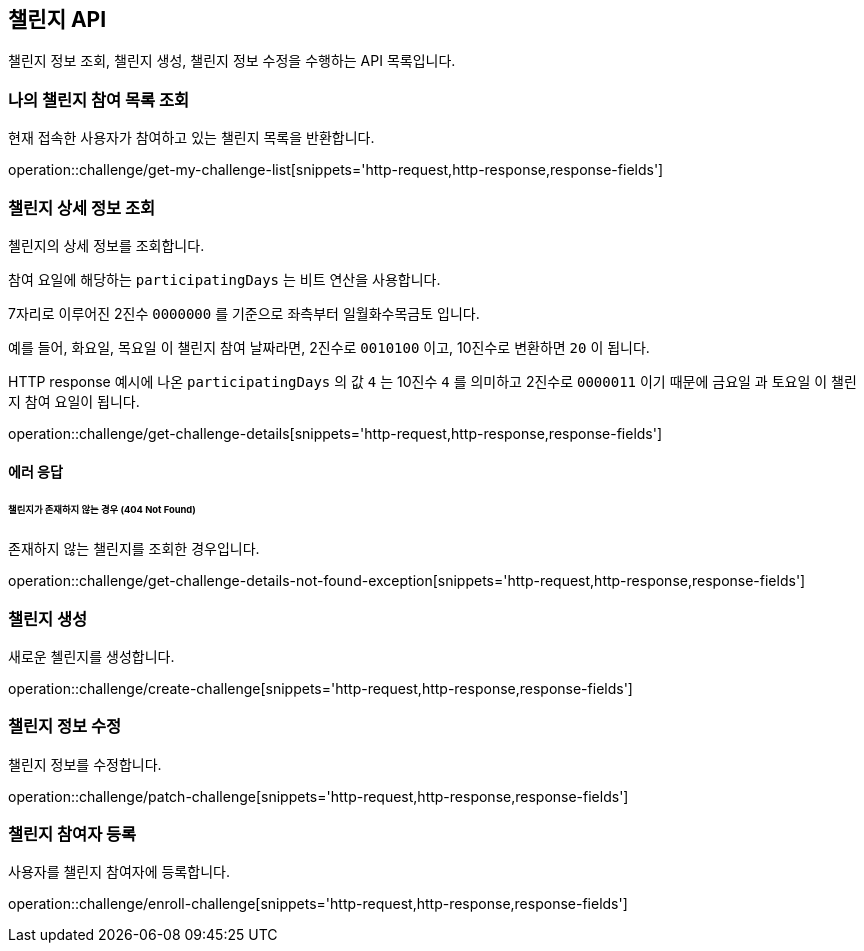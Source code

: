 == 챌린지 API
:doctype: book
:source-highlighter: highlightjs
:toc: left
:toclevels: 2
:seclinks:

챌린지 정보 조회, 챌린지 생성, 챌린지 정보 수정을 수행하는 API 목록입니다.

=== 나의 챌린지 참여 목록 조회

현재 접속한 사용자가 참여하고 있는 챌린지 목록을 반환합니다.

operation::challenge/get-my-challenge-list[snippets='http-request,http-response,response-fields']

=== 챌린지 상세 정보 조회

첼린지의 상세 정보를 조회합니다.

참여 요일에 해당하는 `participatingDays` 는 비트 연산을 사용합니다.

7자리로 이루어진 2진수 `0000000` 를 기준으로 좌측부터 `일월화수목금토` 입니다.

예를 들어, `화요일`, `목요일` 이 챌린지 참여 날짜라면, 2진수로 `0010100` 이고, 10진수로 변환하면 `20` 이 됩니다.

HTTP response 예시에 나온 `participatingDays` 의 값 `4` 는 10진수 `4` 를 의미하고 2진수로 `0000011` 이기 때문에 `금요일` 과 `토요일` 이 챌린지 참여 요일이 됩니다.

operation::challenge/get-challenge-details[snippets='http-request,http-response,response-fields']

==== 에러 응답

====== 챌린지가 존재하지 않는 경우 (404 Not Found)

존재하지 않는 챌린지를 조회한 경우입니다.

operation::challenge/get-challenge-details-not-found-exception[snippets='http-request,http-response,response-fields']

=== 챌린지 생성

새로운 첼린지를 생성합니다.

operation::challenge/create-challenge[snippets='http-request,http-response,response-fields']

=== 챌린지 정보 수정

챌린지 정보를 수정합니다.

operation::challenge/patch-challenge[snippets='http-request,http-response,response-fields']

=== 챌린지 참여자 등록

사용자를 챌린지 참여자에 등록합니다.

operation::challenge/enroll-challenge[snippets='http-request,http-response,response-fields']
